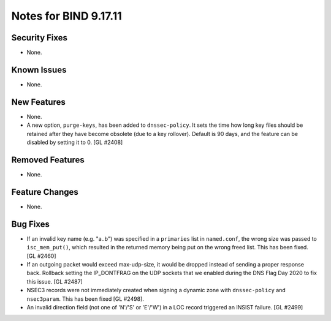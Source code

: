 .. 
   Copyright (C) Internet Systems Consortium, Inc. ("ISC")
   
   This Source Code Form is subject to the terms of the Mozilla Public
   License, v. 2.0. If a copy of the MPL was not distributed with this
   file, you can obtain one at https://mozilla.org/MPL/2.0/.
   
   See the COPYRIGHT file distributed with this work for additional
   information regarding copyright ownership.

Notes for BIND 9.17.11
----------------------

Security Fixes
~~~~~~~~~~~~~~

- None.

Known Issues
~~~~~~~~~~~~

- None.

New Features
~~~~~~~~~~~~

- None.

- A new option, ``purge-keys``, has been added to ``dnssec-policy``. It sets
  the time how long key files should be retained after they have become
  obsolete (due to a key rollover). Default is 90 days, and the feature can
  be disabled by setting it to 0. [GL #2408]

Removed Features
~~~~~~~~~~~~~~~~

- None.

Feature Changes
~~~~~~~~~~~~~~~

- None.

Bug Fixes
~~~~~~~~~

- If an invalid key name (e.g. "a..b") was specified in a ``primaries``
  list in ``named.conf``, the wrong size was passed to ``isc_mem_put()``,
  which resulted in the returned memory being put on the wrong freed
  list. This has been fixed. [GL #2460]

- If an outgoing packet would exceed max-udp-size, it would be dropped instead
  of sending a proper response back.  Rollback setting the IP_DONTFRAG on the
  UDP sockets that we enabled during the DNS Flag Day 2020 to fix this issue.
  [GL #2487]

- NSEC3 records were not immediately created when signing a dynamic zone with
  ``dnssec-policy`` and ``nsec3param``. This has been fixed [GL #2498].

- An invalid direction field (not one of 'N'/'S' or 'E'/'W') in a LOC record
  triggered an INSIST failure. [GL #2499]
